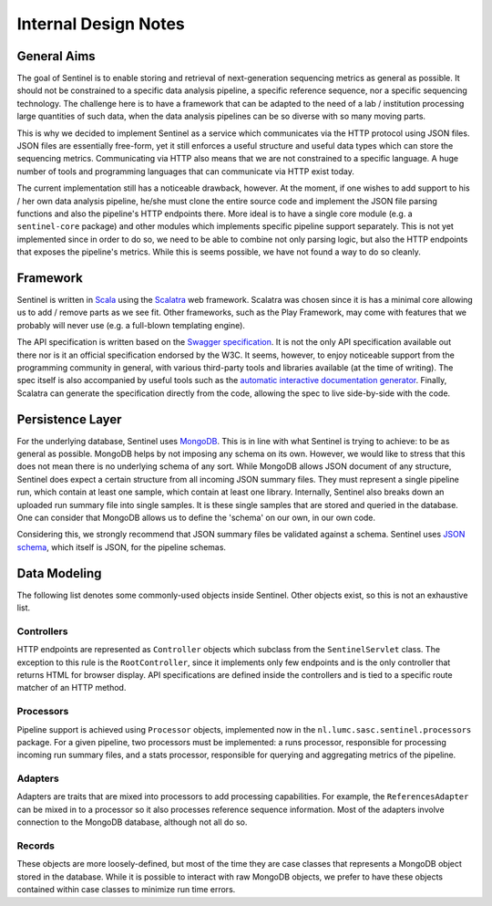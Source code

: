 Internal Design Notes
=====================

General Aims
------------

The goal of Sentinel is to enable storing and retrieval of next-generation sequencing metrics as general as possible.
It should not be constrained to a specific data analysis pipeline, a specific reference sequence, nor a specific
sequencing technology. The challenge here is to have a framework that can be adapted to the need of a lab / institution
processing large quantities of such data, when the data analysis pipelines can be so diverse with so many moving parts.

This is why we decided to implement Sentinel as a service which communicates via the HTTP protocol using JSON files.
JSON files are essentially free-form, yet it still enforces a useful structure and useful data types which can store the
sequencing metrics. Communicating via HTTP also means that we are not constrained to a specific language. A huge number
of tools and programming languages that can communicate via HTTP exist today.

The current implementation still has a noticeable drawback, however. At the moment, if one wishes to add support to
his / her own data analysis pipeline, he/she must clone the entire source code and implement the JSON file parsing
functions and also the pipeline's HTTP endpoints there. More ideal is to have a single core module (e.g.
a ``sentinel-core`` package) and other modules which implements specific pipeline support separately. This is not yet
implemented since in order to do so, we need to be able to combine not only parsing logic, but also the HTTP endpoints
that exposes the pipeline's metrics. While this is seems possible, we have not found a way to do so cleanly.

Framework
---------

Sentinel is written in `Scala <http://www.scala-lang.org/>`_ using the `Scalatra <http://www.scalatra.org/>`_ web
framework. Scalatra was chosen since it is has a minimal core allowing us to add / remove parts as we see fit. Other
frameworks, such as the Play Framework, may come with features that we probably will never use (e.g. a full-blown
templating engine).

The API specification is written based on the `Swagger specification <http://swagger.io>`_. It is not the only API
specification available out there nor is it an official specification endorsed by the W3C. It seems, however,
to enjoy noticeable support from the programming community in general, with various third-party tools and
libraries available (at the time of writing). The spec itself is also accompanied by useful tools such as the
`automatic interactive documentation generator <https://github.com/swagger-api/swagger-ui>`_. Finally, Scalatra can
generate the specification directly from the code, allowing the spec to live side-by-side with the code.


Persistence Layer
-----------------

For the underlying database, Sentinel uses `MongoDB <https://www.mongodb.org/>`_. This is in line with what Sentinel is
trying to achieve: to be as general as possible. MongoDB helps by not imposing any schema on its own. However, we would
like to stress that this does not mean there is no underlying schema of any sort. While MongoDB allows JSON
document of any structure, Sentinel does expect a certain structure from all incoming JSON summary files. They must
represent a single pipeline run, which contain at least one sample, which contain at least one library. Internally,
Sentinel also breaks down an uploaded run summary file into single samples. It is these single samples that are stored
and queried in the database. One can consider that MongoDB allows us to define the 'schema' on our own, in our own code.

Considering this, we strongly recommend that JSON summary files be validated against a schema. Sentinel uses 
`JSON schema <http://json-schema.org/>`_, which itself is JSON, for the pipeline schemas.


Data Modeling
-------------

The following list denotes some commonly-used objects inside Sentinel. Other objects exist, so this is not an
exhaustive list.

Controllers
^^^^^^^^^^^

HTTP endpoints are represented as ``Controller`` objects which subclass from the ``SentinelServlet`` class. The
exception to this rule is the ``RootController``, since it implements only few endpoints and is the only controller
that returns HTML for browser display. API specifications are defined inside the controllers and is tied to a specific
route matcher of an HTTP method.

Processors
^^^^^^^^^^

Pipeline support is achieved using ``Processor`` objects, implemented now in the ``nl.lumc.sasc.sentinel.processors``
package. For a given pipeline, two processors must be implemented: a runs processor, responsible for processing
incoming run summary files, and a stats processor, responsible for querying and aggregating metrics of the pipeline.

Adapters
^^^^^^^^

Adapters are traits that are mixed into processors to add processing capabilities. For example, the
``ReferencesAdapter`` can be mixed in to a processor so it also processes reference sequence information. Most of the
adapters involve connection to the MongoDB database, although not all do so.

Records
^^^^^^^

These objects are more loosely-defined, but most of the time they are case classes that represents a MongoDB object
stored in the database. While it is possible to interact with raw MongoDB objects, we prefer to have these objects
contained within case classes to minimize run time errors.
